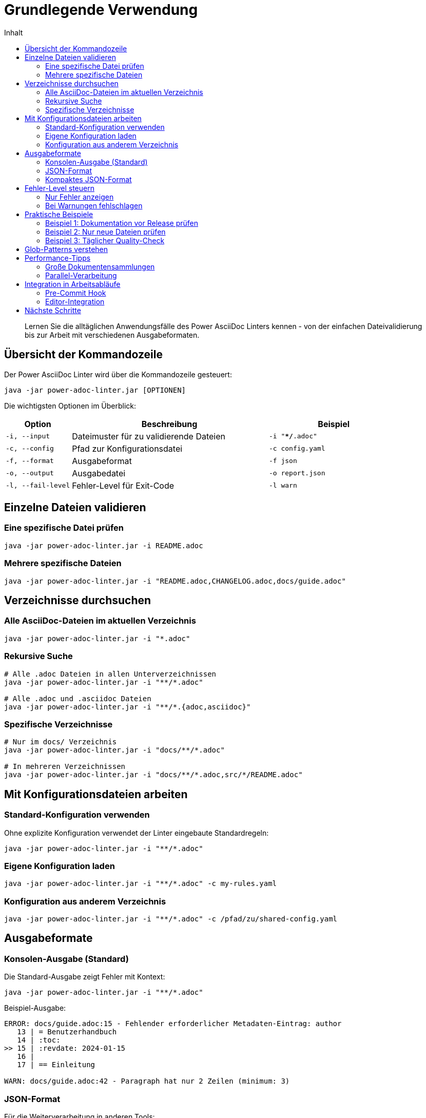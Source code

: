 = Grundlegende Verwendung
:toc:
:toc-title: Inhalt
:toclevels: 2
:icons: font
:source-highlighter: rouge

[abstract]
Lernen Sie die alltäglichen Anwendungsfälle des Power AsciiDoc Linters kennen - von der einfachen Dateivalidierung bis zur Arbeit mit verschiedenen Ausgabeformaten.

== Übersicht der Kommandozeile

Der Power AsciiDoc Linter wird über die Kommandozeile gesteuert:

[source,bash]
----
java -jar power-adoc-linter.jar [OPTIONEN]
----

Die wichtigsten Optionen im Überblick:

[cols="1,3,2"]
|===
| Option | Beschreibung | Beispiel

| `-i, --input`
| Dateimuster für zu validierende Dateien
| `-i "**/*.adoc"`

| `-c, --config`
| Pfad zur Konfigurationsdatei
| `-c config.yaml`

| `-f, --format`
| Ausgabeformat
| `-f json`

| `-o, --output`
| Ausgabedatei
| `-o report.json`

| `-l, --fail-level`
| Fehler-Level für Exit-Code
| `-l warn`
|===

== Einzelne Dateien validieren

=== Eine spezifische Datei prüfen

[source,bash]
----
java -jar power-adoc-linter.jar -i README.adoc
----

=== Mehrere spezifische Dateien

[source,bash]
----
java -jar power-adoc-linter.jar -i "README.adoc,CHANGELOG.adoc,docs/guide.adoc"
----

== Verzeichnisse durchsuchen

=== Alle AsciiDoc-Dateien im aktuellen Verzeichnis

[source,bash]
----
java -jar power-adoc-linter.jar -i "*.adoc"
----

=== Rekursive Suche

[source,bash]
----
# Alle .adoc Dateien in allen Unterverzeichnissen
java -jar power-adoc-linter.jar -i "**/*.adoc"

# Alle .adoc und .asciidoc Dateien
java -jar power-adoc-linter.jar -i "**/*.{adoc,asciidoc}"
----

=== Spezifische Verzeichnisse

[source,bash]
----
# Nur im docs/ Verzeichnis
java -jar power-adoc-linter.jar -i "docs/**/*.adoc"

# In mehreren Verzeichnissen
java -jar power-adoc-linter.jar -i "docs/**/*.adoc,src/*/README.adoc"
----

== Mit Konfigurationsdateien arbeiten

=== Standard-Konfiguration verwenden

Ohne explizite Konfiguration verwendet der Linter eingebaute Standardregeln:

[source,bash]
----
java -jar power-adoc-linter.jar -i "**/*.adoc"
----

=== Eigene Konfiguration laden

[source,bash]
----
java -jar power-adoc-linter.jar -i "**/*.adoc" -c my-rules.yaml
----

=== Konfiguration aus anderem Verzeichnis

[source,bash]
----
java -jar power-adoc-linter.jar -i "**/*.adoc" -c /pfad/zu/shared-config.yaml
----

== Ausgabeformate

=== Konsolen-Ausgabe (Standard)

Die Standard-Ausgabe zeigt Fehler mit Kontext:

[source,bash]
----
java -jar power-adoc-linter.jar -i "**/*.adoc"
----

Beispiel-Ausgabe:
[source]
----
ERROR: docs/guide.adoc:15 - Fehlender erforderlicher Metadaten-Eintrag: author
   13 | = Benutzerhandbuch
   14 | :toc:
>> 15 | :revdate: 2024-01-15
   16 | 
   17 | == Einleitung

WARN: docs/guide.adoc:42 - Paragraph hat nur 2 Zeilen (minimum: 3)
----

=== JSON-Format

Für die Weiterverarbeitung in anderen Tools:

[source,bash]
----
# JSON auf Konsole ausgeben
java -jar power-adoc-linter.jar -i "**/*.adoc" -f json

# JSON in Datei speichern
java -jar power-adoc-linter.jar -i "**/*.adoc" -f json -o validation-report.json
----

=== Kompaktes JSON-Format

Für CI/CD-Pipelines (einzeilig):

[source,bash]
----
java -jar power-adoc-linter.jar -i "**/*.adoc" -f json-compact
----

== Fehler-Level steuern

=== Nur Fehler anzeigen

[source,bash]
----
java -jar power-adoc-linter.jar -i "**/*.adoc" -l error
----

=== Bei Warnungen fehlschlagen

[source,bash]
----
java -jar power-adoc-linter.jar -i "**/*.adoc" -l warn
----

Exit-Codes:
- `0`: Erfolgreich (keine Fehler auf oder über fail-level)
- `1`: Validierungsfehler gefunden
- `2`: Anwendungsfehler

== Praktische Beispiele

=== Beispiel 1: Dokumentation vor Release prüfen

[source,bash]
----
# Strenge Prüfung aller Docs
java -jar power-adoc-linter.jar \
  -i "docs/**/*.adoc,README.adoc,CHANGELOG.adoc" \
  -c strict-rules.yaml \
  -l warn \
  -o release-check.json
----

=== Beispiel 2: Nur neue Dateien prüfen

[source,bash]
----
# Git-Dateien im Staging prüfen
git diff --cached --name-only --diff-filter=A | \
  grep "\.adoc$" | \
  xargs java -jar power-adoc-linter.jar -i
----

=== Beispiel 3: Täglicher Quality-Check

[source,bash]
----
#!/bin/bash
# daily-doc-check.sh

LINTER_JAR="/opt/tools/power-adoc-linter.jar"
CONFIG="/opt/config/documentation-standards.yaml"
REPORT_DIR="/var/reports/docs"
TODAY=$(date +%Y-%m-%d)

java -jar $LINTER_JAR \
  -i "**/*.adoc" \
  -c $CONFIG \
  -f json \
  -o "$REPORT_DIR/doc-quality-$TODAY.json"
----

== Glob-Patterns verstehen

Der Linter verwendet Ant-Style Glob-Patterns:

[cols="1,3,2"]
|===
| Pattern | Bedeutung | Beispiel-Treffer

| `*`
| Beliebige Zeichen (außer `/`)
| `*.adoc` → `README.adoc`

| `**`
| Beliebige Verzeichnistiefe
| `**/*.adoc` → `docs/guide/intro.adoc`

| `?`
| Genau ein Zeichen
| `doc?.adoc` → `doc1.adoc`

| `{a,b}`
| Alternativen
| `*.{adoc,asc}` → `README.adoc`, `guide.asc`
|===

== Performance-Tipps

=== Große Dokumentensammlungen

Bei vielen Dateien:

[source,bash]
----
# Mehr Speicher zuweisen
java -Xmx2g -jar power-adoc-linter.jar -i "**/*.adoc"

# Spezifischere Patterns verwenden
java -jar power-adoc-linter.jar -i "docs/current/**/*.adoc"
----

=== Parallel-Verarbeitung

Der Linter verarbeitet Dateien automatisch parallel. Die Anzahl der Threads kann gesteuert werden:

[source,bash]
----
# Mit 4 Threads
java -Djava.util.concurrent.ForkJoinPool.common.parallelism=4 \
  -jar power-adoc-linter.jar -i "**/*.adoc"
----

== Integration in Arbeitsabläufe

=== Pre-Commit Hook

`.git/hooks/pre-commit`:
[source,bash]
----
#!/bin/bash
# Prüfe alle staged AsciiDoc-Dateien

FILES=$(git diff --cached --name-only --diff-filter=ACM | grep "\.adoc$")

if [ -n "$FILES" ]; then
  java -jar /path/to/power-adoc-linter.jar -i "$FILES" -c .linter-config.yaml
  if [ $? -ne 0 ]; then
    echo "❌ Linter-Fehler gefunden. Commit abgebrochen."
    exit 1
  fi
fi
----

=== Editor-Integration

Beispiel für VS Code (tasks.json):
[source,json]
----
{
  "version": "2.0.0",
  "tasks": [
    {
      "label": "Lint AsciiDoc",
      "type": "shell",
      "command": "java",
      "args": [
        "-jar",
        "${workspaceFolder}/tools/power-adoc-linter.jar",
        "-i",
        "${file}",
        "-c",
        "${workspaceFolder}/.linter-config.yaml"
      ],
      "problemMatcher": {
        "pattern": {
          "regexp": "^(ERROR|WARN):\\s+(.+):(\\d+)\\s+-\\s+(.+)$",
          "severity": 1,
          "file": 2,
          "line": 3,
          "message": 4
        }
      }
    }
  ]
}
----

== Nächste Schritte

* link:configuration.html[Konfiguration] - Eigene Validierungsregeln erstellen
* link:../reference/cli-options.html[CLI-Referenz] - Alle Kommandozeilenoptionen
* link:troubleshooting.html[Fehlerbehebung] - Lösungen für häufige Probleme